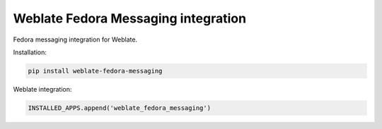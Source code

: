 Weblate Fedora Messaging integration
====================================

.. image:: https://cloud.drone.io/api/badges/WeblateOrg/fedora_messaging/status.svg
   :target: https://cloud.drone.io/WeblateOrg/fedora_messaging

.. image:: https://travis-ci.com/WeblateOrg/fedora_messaging.svg?branch=master
   :target: https://travis-ci.com/WeblateOrg/fedora_messaging

.. image:: https://codecov.io/gh/WeblateOrg/fedora_messaging/branch/master/graph/badge.svg
  :target: https://codecov.io/gh/WeblateOrg/fedora_messaging

Fedora messaging integration for Weblate.

Installation:

.. code-block:: sh

    pip install weblate-fedora-messaging

Weblate integration:

.. code-block:: python

    INSTALLED_APPS.append('weblate_fedora_messaging')
